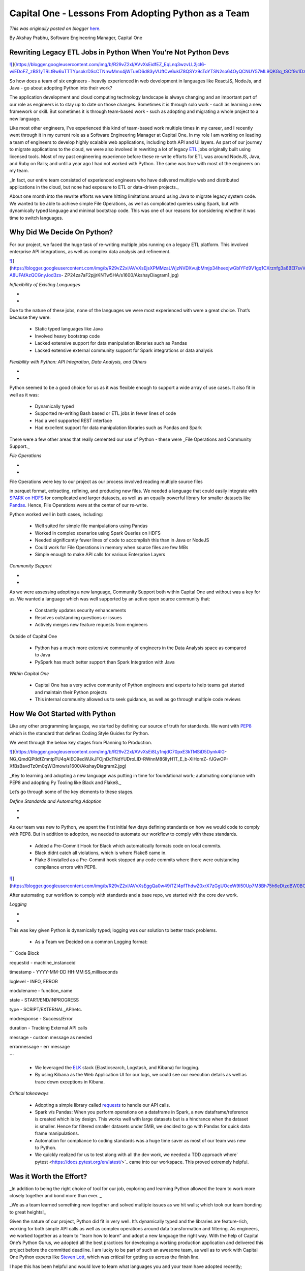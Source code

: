 .. post:: 2020-05-13
   :tags: post, legacy-blogger
   :author: Python Software Foundation
   :category: Legacy
   :location: World
   :language: en

Capital One - Lessons From Adopting Python as a Team
====================================================

*This was originally posted on blogger* `here <https://pyfound.blogspot.com/2020/05/capital-one-lessons-from-adopting.html>`_.

By Akshay Prabhu, Software Engineering Manager, Capital One  
  

Rewriting Legacy ETL Jobs in Python When You’re Not Python Devs
~~~~~~~~~~~~~~~~~~~~~~~~~~~~~~~~~~~~~~~~~~~~~~~~~~~~~~~~~~~~~~~

`![ <https://blogger.googleusercontent.com/img/b/R29vZ2xl/AVvXsEidfEZ_EqLnq3wzvLL2jcI6-wiEDoFZ_zBS1yTRLtBw6uTTTYpsokrDScCTNnwMmx4jWTueD6d83yVUftCw6ukIZ8QSYz9cToYTSN2so64OyQCNUY57ML9QKGq_tSCf9x1DzQ/s400/PythonHeaderFINAL+copy.jpg>`_](https://blogger.googleusercontent.com/img/b/R29vZ2xl/AVvXsEidfEZ_EqLnq3wzvLL2jcI6-wiEDoFZ_zBS1yTRLtBw6uTTTYpsokrDScCTNnwMmx4jWTueD6d83yVUftCw6ukIZ8QSYz9cToYTSN2so64OyQCNUY57ML9QKGq_tSCf9x1DzQ/s1600/PythonHeaderFINAL+copy.jpg)

  

So how does a team of six engineers - heavily experienced in web development
in languages like ReactJS, NodeJs, and Java - go about adopting Python into
their work?

  

The application development and cloud computing technology landscape is always
changing and an important part of our role as engineers is to stay up to date
on those changes. Sometimes it is through solo work - such as learning a new
framework or skill. But sometimes it is through team-based work - such as
adopting and migrating a whole project to a new language.

  

Like most other engineers, I’ve experienced this kind of team-based work
multiple times in my career, and I recently went through it in my current role
as a Software Engineering Manager at Capital One. In my role I am working on
leading a team of engineers to develop highly scalable web applications,
including both API and UI layers. As part of our journey to migrate
applications to the cloud, we were also involved in rewriting a lot of legacy
`ETL <https://en.wikipedia.org/wiki/Extract,_transform,_load>`_ jobs originally
built using licensed tools. Most of my past engineering experience before
these re-write efforts for ETL was around NodeJS, Java, and Ruby on Rails; and
until a year ago I had not worked with Python. The same was true with most of
the engineers on my team.

  

_In fact, our entire team consisted of experienced engineers who have
delivered multiple web and distributed applications in the cloud, but none had
exposure to ETL or data-driven projects._

  

About one month into the rewrite efforts we were hitting limitations around
using Java to migrate legacy system code. We wanted to be able to achieve
simple File Operations, as well as complicated queries using Spark, but with
dynamically typed language and minimal bootstrap code. This was one of our
reasons for considering whether it was time to switch languages.

  

Why Did We Decide On Python?
~~~~~~~~~~~~~~~~~~~~~~~~~~~~

  

For our project, we faced the huge task of re-writing multiple jobs running on
a legacy ETL platform. This involved enterprise API integrations, as well as
complex data analysis and refinement.

  

`![ <https://blogger.googleusercontent.com/img/b/R29vZ2xl/AVvXsEjsXPMMzaLWjzNVDXvujbMmjp34heeojwGblYFd9V1gq1CXrznfg3a6BEI7svVMgB8z5blrR00ofyubrKRANAMvhLZD-A8UFAfAzQCGnyJod3zs-
ZP24za7aF2pjjrKNTw5HA/s400/AkshayDiagram1.jpg>`_](https://blogger.googleusercontent.com/img/b/R29vZ2xl/AVvXsEjsXPMMzaLWjzNVDXvujbMmjp34heeojwGblYFd9V1gq1CXrznfg3a6BEI7svVMgB8z5blrR00ofyubrKRANAMvhLZD-A8UFAfAzQCGnyJod3zs-
ZP24za7aF2pjjrKNTw5HA/s1600/AkshayDiagram1.jpg)

  

*Inflexibility of Existing Languages*

*  
*

Due to the nature of these jobs, none of the languages we were most
experienced with were a great choice. That’s because they were:

  * Static typed languages like Java 
  * Involved heavy bootstrap code 
  * Lacked extensive support for data manipulation libraries such as Pandas
  * Lacked extensive external community support for Spark integrations or data analysis

  

*Flexibility with Python: API Integration, Data Analysis, and Others*

*  
*

Python seemed to be a good choice for us as it was flexible enough to support
a wide array of use cases. It also fit in well as it was:

  * Dynamically typed
  * Supported re-writing Bash based or ETL jobs in fewer lines of code
  * Had a well supported REST interface 
  * Had excellent support for data manipulation libraries such as Pandas and Spark

  

There were a few other areas that really cemented our use of Python - these
were _File Operations and Community Support._

  

*File Operations*

*  
*

File Operations were key to our project as our process involved reading
multiple source files

in parquet format, extracting, refining, and producing new files. We needed a
language that could easily integrate with `SPARK on
HDFS <https://spark.apache.org/docs/latest/api/python/index.html>`_ for
complicated and larger datasets, as well as an equally powerful library for
smaller datasets like `Pandas <https://pypi.org/project/pandas/>`_. Hence, File
Operations were at the center of our re-write.

  

Python worked well in both cases, including:

  * Well suited for simple file manipulations using Pandas
  * Worked in complex scenarios using Spark Queries on HDFS
  * Needed significantly fewer lines of code to accomplish this than in Java or NodeJS
  * Could work for File Operations in memory when source files are few MBs 
  * Simple enough to make API calls for various Enterprise Layers

  

*Community Support*

*  
*

As we were assessing adopting a new language, Community Support both within
Capital One and without was a key for us. We wanted a language which was well
supported by an active open source community that:

  * Constantly updates security enhancements
  * Resolves outstanding questions or issues
  * Actively merges new feature requests from engineers 

Outside of Capital One

  * Python has a much more extensive community of engineers in the Data Analysis space as compared to Java
  * PySpark has much better support than Spark Integration with Java

  

*Within Capital One*

  * Capital One has a very active community of Python engineers and experts to help teams get started and maintain their Python projects
  * This internal community allowed us to seek guidance, as well as go through multiple code reviews

How We Got Started with Python
~~~~~~~~~~~~~~~~~~~~~~~~~~~~~~

Like any other programming language, we started by defining our source of
truth for standards. We went with
`PEP8 <https://www.python.org/dev/peps/pep-0008/>`_ which is the standard that
defines Coding Style Guides for Python.

We went through the below key stages from Planning to Production.

  

`![ <https://blogger.googleusercontent.com/img/b/R29vZ2xl/AVvXsEi8Ly1mjdC70pxE3kTMSiD5Dynk4lG-
NG_QmdQPtIdfZmntpTU4qAIEO9edWJkJFOjnDcTNdYUDroLID-RWnnM86lIyH1T_E_b-XIHomZ-
fJGwOP-
XfBsBavdTz0m0qWi3mow/s400/AkshayDiagram2.jpg>`_](https://blogger.googleusercontent.com/img/b/R29vZ2xl/AVvXsEi8Ly1mjdC70pxE3kTMSiD5Dynk4lG-
NG_QmdQPtIdfZmntpTU4qAIEO9edWJkJFOjnDcTNdYUDroLID-RWnnM86lIyH1T_E_b-XIHomZ-
fJGwOP-XfBsBavdTz0m0qWi3mow/s1600/AkshayDiagram2.jpg)

  

_Key to learning and adopting a new language was putting in time for
foundational work; automating compliance with PEP8 and adopting Py Tooling
like Black and Flake8._

  

Let’s go through some of the key elements to these stages.

  

*Define Standards and Automating Adoption*

*  
*

As our team was new to Python, we spent the first initial few days defining
standards on how we would code to comply with PEP8. But in addition to
adoption, we needed to automate our workflow to comply with these standards.

  * Added a Pre-Commit Hook for Black which automatically formats code on local commits.
  * Black didnt catch all violations, which is where Flake8 came in.
  * Flake 8 installed as a Pre-Commit hook stopped any code commits where there were outstanding compliance errors with PEP8.

`![ <https://blogger.googleusercontent.com/img/b/R29vZ2xl/AVvXsEggQa0w49iTZI4pfThdwZ0xrX7zGgUOceW9I50Up7M8Bh75h6eDtzdBW0BO4lHIh6bP_hDWEKOSd4NXa52JZrP3UMsm4kqTZEhfgApjGoiT2iwF42TJTm5HjbFAssn7m_2vWw/s400/AkshayDiagram3.jpg>`_](https://blogger.googleusercontent.com/img/b/R29vZ2xl/AVvXsEggQa0w49iTZI4pfThdwZ0xrX7zGgUOceW9I50Up7M8Bh75h6eDtzdBW0BO4lHIh6bP_hDWEKOSd4NXa52JZrP3UMsm4kqTZEhfgApjGoiT2iwF42TJTm5HjbFAssn7m_2vWw/s1600/AkshayDiagram3.jpg)

  

After automating our workflow to comply with standards and a base repo, we
started with the core dev work.

  

*Logging*

*  
*

This was key given Python is dynamically typed; logging was our solution to
better track problems.

  

  * As a Team we Decided on a common Logging format:

  

``` Code Block

requestid - machine_instanceid

timestamp -    YYYY-MM-DD HH:MM:SS,milliseconds

loglevel    \- INFO, ERROR

modulename    \- function_name

state -    START/END/INPROGRESS

type -    SCRIPT/EXTERNAL_API/etc.

modresponse -    Success/Error

duration - Tracking External API calls

message -   custom message as needed

errormessage - err message

```

  * We leveraged the `ELK <https://www.elastic.co/elastic-stack?ultron=%255BEL%255D-%255BB%255D-%255BAMER%255D-US+CA-Exact&blade=adwords-s&Device=c&thor=elk%2520stack&gclid=CjwKCAiAhc7yBRAdEiwAplGxX7QiZed0XB7pdALZx5FOKZo_IiRGXsWi48uOBUUQ12g6eRy9Y5uC0xoCLO4QAvD_BwE>`_ stack (Elasticsearch, Logstash, and Kibana) for logging.
  * By using Kibana as the Web Application UI for our logs, we could see our execution details as well as trace down exceptions in Kibana.

*Critical takeaways*

  * Adopting a simple library called `requests <https://realpython.com/python-requests/>`_ to handle our API calls.
  * Spark v/s Pandas: When you perform operations on a dataframe in Spark, a new dataframe/reference is created which is by design. This works well with large datasets but is a hindrance when the dataset is smaller. Hence for filtered smaller datasets under 5MB, we decided to go with Pandas for quick data frame manipulations. 
  * Automation for compliance to coding standards was a huge time saver as most of our team was new to Python.
  * We quickly realized for us to test along with all the dev work, we needed a TDD approach where` pytest <https://docs.pytest.org/en/latest/>`_ came into our workspace. This proved extremely helpful.

Was it Worth the Effort?
~~~~~~~~~~~~~~~~~~~~~~~~

_In addition to being the right choice of tool for our job, exploring and
learning Python allowed the team to work more closely together and bond more
than ever.  _

_We as a team learned something new together and solved multiple issues as we
hit walls; which took our team bonding to great heights!_

  

Given the nature of our project, Python did fit in very well. It’s dynamically
typed and the libraries are feature-rich, working for both simple API calls as
well as complex operations around data transformation and filtering. As
engineers, we worked together as a team to “learn how to learn” and adopt a
new language the right way. With the help of Capital One’s Python Gurus, we
adopted all the best practices for developing a working production application
and delivered this project before the committed deadline. I am lucky to be
part of such an awesome team, as well as to work with Capital One Python
experts like `Steven Lott <https://medium.com/capital-one-
tech/search?q=steven%2520lott>`_, which was critical for getting us across the
finish line.

  

  

I hope this has been helpful and would love to learn what languages you and
your team have adopted recently; especially in data-driven projects like this,
let me know in the comments!

  

Resources

  

`PySpark  <https://spark.apache.org/docs/latest/api/python/index.html>`_

`Pandas <https://pandas.pydata.org/>`_

  

**

_These opinions are those of the author. Unless noted otherwise in this post,
Capital One is not affiliated with, nor is it endorsed by any of the companies
mentioned. All trademarks and other intellectual property used or displayed
are the ownership of their respective owners. This article is © 2020 Capital
One._

  

